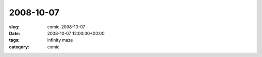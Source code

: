 2008-10-07
==========

:slug: comic-2008-10-07
:date: 2008-10-07 12:00:00+00:00
:tags: infinity maze
:category: comic

.. image:: /comics/2008-10-07.jpg
    :alt: comic-2008-10-07
    :class: comic
